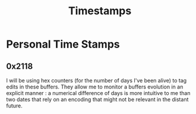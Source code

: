 :PROPERTIES:
:ID:       20230712T132110.496747
:END:
#+title: Timestamps

* Personal Time Stamps
** 0x2118
I will be using hex counters (for the number of days I've been alive) to tag edits in these buffers. They allow me to monitor a buffers evolution in an explicit manner : a numerical difference of days is more intuitive to me than two dates that rely on an encoding that might not be relevant in the distant future.
